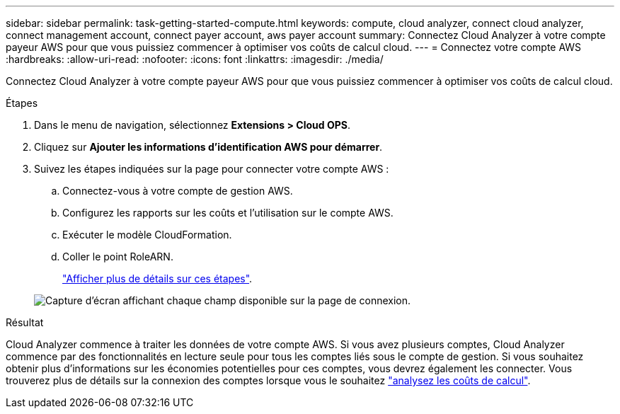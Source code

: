---
sidebar: sidebar 
permalink: task-getting-started-compute.html 
keywords: compute, cloud analyzer, connect cloud analyzer, connect management account, connect payer account, aws payer account 
summary: Connectez Cloud Analyzer à votre compte payeur AWS pour que vous puissiez commencer à optimiser vos coûts de calcul cloud. 
---
= Connectez votre compte AWS
:hardbreaks:
:allow-uri-read: 
:nofooter: 
:icons: font
:linkattrs: 
:imagesdir: ./media/


[role="lead"]
Connectez Cloud Analyzer à votre compte payeur AWS pour que vous puissiez commencer à optimiser vos coûts de calcul cloud.

.Étapes
. Dans le menu de navigation, sélectionnez *Extensions > Cloud OPS*.
. Cliquez sur *Ajouter les informations d'identification AWS pour démarrer*.
. Suivez les étapes indiquées sur la page pour connecter votre compte AWS :
+
.. Connectez-vous à votre compte de gestion AWS.
.. Configurez les rapports sur les coûts et l'utilisation sur le compte AWS.
.. Exécuter le modèle CloudFormation.
.. Coller le point RoleARN.
+
https://docs.spot.io/connect-your-cloud-provider/first-account/?id=connect-aws["Afficher plus de détails sur ces étapes"^].

+
image:screenshot_compute_add_account.gif["Capture d'écran affichant chaque champ disponible sur la page de connexion."]





.Résultat
Cloud Analyzer commence à traiter les données de votre compte AWS. Si vous avez plusieurs comptes, Cloud Analyzer commence par des fonctionnalités en lecture seule pour tous les comptes liés sous le compte de gestion. Si vous souhaitez obtenir plus d'informations sur les économies potentielles pour ces comptes, vous devrez également les connecter. Vous trouverez plus de détails sur la connexion des comptes lorsque vous le souhaitez link:task-analyze-costs.html["analysez les coûts de calcul"].

